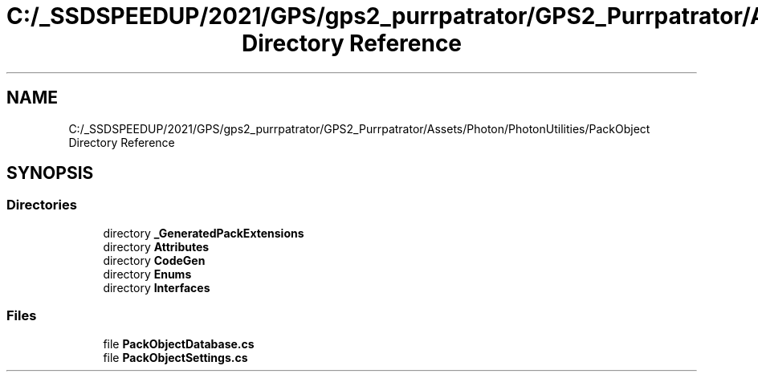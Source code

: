 .TH "C:/_SSDSPEEDUP/2021/GPS/gps2_purrpatrator/GPS2_Purrpatrator/Assets/Photon/PhotonUtilities/PackObject Directory Reference" 3 "Mon Apr 18 2022" "Purrpatrator User manual" \" -*- nroff -*-
.ad l
.nh
.SH NAME
C:/_SSDSPEEDUP/2021/GPS/gps2_purrpatrator/GPS2_Purrpatrator/Assets/Photon/PhotonUtilities/PackObject Directory Reference
.SH SYNOPSIS
.br
.PP
.SS "Directories"

.in +1c
.ti -1c
.RI "directory \fB_GeneratedPackExtensions\fP"
.br
.ti -1c
.RI "directory \fBAttributes\fP"
.br
.ti -1c
.RI "directory \fBCodeGen\fP"
.br
.ti -1c
.RI "directory \fBEnums\fP"
.br
.ti -1c
.RI "directory \fBInterfaces\fP"
.br
.in -1c
.SS "Files"

.in +1c
.ti -1c
.RI "file \fBPackObjectDatabase\&.cs\fP"
.br
.ti -1c
.RI "file \fBPackObjectSettings\&.cs\fP"
.br
.in -1c
